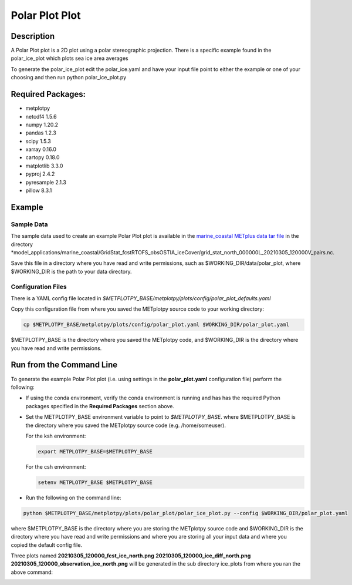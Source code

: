 ***************
Polar Plot Plot
***************

Description
===========
A Polar Plot plot is a 2D plot using a polar stereographic projection.
There is a specific example found in the polar_ice_plot which plots
sea ice area averages

To generate the polar_ice_plot edit the polar_ice.yaml and have your input
file point to either the example or one of your choosing and then run
python polar_ice_plot.py

Required Packages:
==================

* metplotpy

* netcdf4 1.5.6

* numpy 1.20.2

* pandas 1.2.3

* scipy 1.5.3

* xarray 0.16.0

* cartopy 0.18.0

* matplotlib 3.3.0

* pyproj 2.4.2

* pyresample 2.1.3

* pillow 8.3.1


Example
=======

Sample Data
___________

The sample data used to create an example Polar Plot plot is available in
the `marine_coastal METplus data tar file
<https://dtcenter.ucar.edu/dfiles/code/METplus/METplus_Data/v4.0/sample_data-marine_coastal-4.1.tgz>`_  in the directory
*model_applications/marine_coastal/GridStat_fcstRTOFS_obsOSTIA_iceCover/grid_stat_north_000000L_20210305_120000V_pairs.nc.

Save this file in a directory where you have read and write permissions, such as
$WORKING_DIR/data/polar_plot, where $WORKING_DIR is the path to your data directory.

Configuration Files
___________________

There is a YAML config file located in
*$METPLOTPY_BASE/metplotpy/plots/config/polar_plot_defaults.yaml*

Copy this configuration file from where you saved the METplotpy source code to your working directory:

.. code-block:: ini

  cp $METPLOTPY_BASE/metplotpy/plots/config/polar_plot.yaml $WORKING_DIR/polar_plot.yaml

$METPLOTPY_BASE is the directory where you saved the METplotpy code, and $WORKING_DIR is the directory where you
have read and write permissions.


Run from the Command Line
=========================

To generate the example Polar Plot plot (i.e. using settings in the
**polar_plot.yaml** configuration file) perform the following:

*  If using the conda environment, verify the conda environment
   is running and has has the required Python packages specified in the
   **Required Packages** section above.

* Set the METPLOTPY_BASE environment variable to point to
  *$METPLOTPY_BASE*. where $METPLOTPY_BASE is the directory where you saved the
  METplotpy source code (e.g. /home/someuser).

  For the ksh environment:

  .. code-block:: ini

    export METPLOTPY_BASE=$METPLOTPY_BASE

  For the csh environment:

  .. code-block:: ini

    setenv METPLOTPY_BASE $METPLOTPY_BASE

* Run the following on the command line:

.. code-block:: ini

   python $METPLOTPY_BASE/metplotpy/plots/polar_plot/polar_ice_plot.py --config $WORKING_DIR/polar_plot.yaml

where $METPLOTPY_BASE is the directory where you are storing the METplotpy source code and $WORKING_DIR is the
directory where you have read and write permissions and where you are storing all your input data and where you
copied the default config file.


Three plots named **20210305_120000_fcst_ice_north.png**  **20210305_120000_ice_diff_north.png**  **20210305_120000_observation_ice_north.png** will be generated in the sub directory ice_plots from where you ran the above command:

.. image:: fcst_ice_north.png
.. image:: ice_diff_north.png
.. image:: obs_ice_north.png
